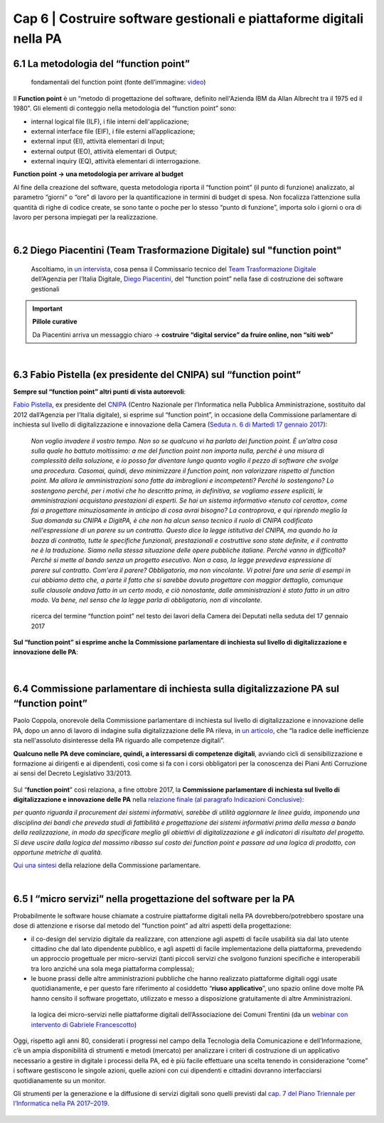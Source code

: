 ******************************************
Cap 6 | Costruire software gestionali e piattaforme digitali nella PA
******************************************


6.1 La metodologia del “function point”
^^^^^^^^^^^^^^^^^^^^^^^^^^^^^^^^^^^^^^^^^^^^^^^^^^^^^^^^^^^^^^^^^^^^

.. figure:: imgrel/functionpoint.png
   :alt: function point
   
   fondamentali del function point (fonte dell’immagine: `video <https://www.youtube.com/watch?v=N2-9GC7__P8>`_)
   
Il **Function point** è un “metodo di progettazione del software, definito nell'Azienda IBM da Allan Albrecht tra il 1975 ed il 1980”. Gli elementi di conteggio nella metodologia del “function point” sono:

- internal logical file (ILF), i file interni dell'applicazione;

- external interface file (EIF), i file esterni all’applicazione;

- external input (EI), attività elementari di Input;

- external output (EO), attività elementari di Output;

- external inquiry (EQ), attività elementari di interrogazione.

**Function point → una metodologia per arrivare al budget**

Al fine della creazione del software, questa metodologia riporta il “function point” (il punto di funzione) analizzato, al parametro “giorni” o “ore” di lavoro per la quantificazione in termini di budget di spesa. Non focalizza l’attenzione sulla quantità di righe di codice create, se sono tante o poche per lo stesso “punto di funzione”, importa solo i giorni o ora di lavoro per persona impiegati per la realizzazione.

|

6.2 Diego Piacentini (Team Trasformazione Digitale) sul "function point"
^^^^^^^^^^^^^^^^^^^^^^^^^^^^^^^^^^^^^^^^^^^^^^^^^^^^^^^^^^^^^^^^^^^^

.. figure:: imgrel/piacentini.PNG
   :alt: piacentini
   
   Ascoltiamo, in `un intervista <https://youtu.be/8j9U54m5Shk?t=1727>`_, cosa pensa il Commissario tecnico del `Team Trasformazione Digitale <https://teamdigitale.governo.it/>`_ dell’Agenzia per l’Italia Digitale, `Diego Piacentini <https://teamdigitale.governo.it/it/people/1-profile.htm>`_, del “function point”  nella fase di costruzione dei software gestionali


.. important:: 
   **Pillole curative**
   
   Da Piacentini arriva un messaggio chiaro → **costruire “digital service” da fruire online, non “siti web”**
   
|

6.3 Fabio Pistella (ex presidente del CNIPA) sul “function point”
^^^^^^^^^^^^^^^^^^^^^^^^^^^^^^^^^^^^^^^^^^^^^^^^^^^^^^^^^^^^^^^^^^^^

**Sempre sul “function point” altri punti di vista autorevoli**:

`Fabio Pistella <https://www.linkedin.com/in/fabio-pistella-846457ba/>`_, ex presidente del `CNIPA <https://it.wikipedia.org/wiki/DigitPA>`_ (Centro Nazionale per l’Informatica nella Pubblica Amministrazione, sostituito dal 2012 dall’Agenzia per l’Italia digitale), si esprime sul “function point”, in occasione della Commissione parlamentare di inchiesta sul livello di digitalizzazione e innovazione della Camera (`Seduta n. 6 di Martedì 17 gennaio 2017 <http://documenti.camera.it/leg17/resoconti/commissioni/stenografici/html/73/audiz2/audizione/2017/01/17/indice_stenografico.0006.html>`_):

   *Non voglio invadere il vostro tempo. Non so se qualcuno vi ha parlato dei function point. È un'altra cosa sulla quale ho battuto moltissimo: a me del function point non importa nulla, perché è una misura di complessità della soluzione, e io posso far diventare lungo quanto voglio il pezzo di software che svolge una procedura. Casomai, quindi, devo minimizzare il function point, non valorizzare rispetto al function point. Ma allora le amministrazioni sono fatte da imbroglioni e incompetenti? Perché lo sostengono? Lo sostengono perché, per i motivi che ho descritto prima, in definitiva, se vogliamo essere espliciti, le amministrazioni acquistano prestazioni di esperti. Se hai un sistema informativo «tenuto col cerotto», come fai a progettare minuziosamente in anticipo di cosa avrai bisogno? La controprova, e qui riprendo meglio la Sua domanda su CNIPA e DigitPA, è che non ha alcun senso tecnico il ruolo di CNIPA codificato nell'espressione di un parere su un contratto. Questo dice la legge istitutiva del CNIPA, ma quando ho la bozza di contratto, tutte le specifiche funzionali, prestazionali e costruttive sono state definite, e il contratto ne è la traduzione. Siamo nella stessa situazione delle opere pubbliche italiane. Perché vanno in difficoltà? Perché si mette al bando senza un progetto esecutivo. Non a caso, la legge prevedeva espressione di parere sul contratto. Com'era il parere? Obbligatorio, ma non vincolante. Vi potrei fare una serie di esempi in cui abbiamo detto che, a parte il fatto che si sarebbe dovuto progettare con maggior dettaglio, comunque sulle clausole andava fatto in un certo modo, e ciò nonostante, dalle amministrazioni è stato fatto in un altro modo. Va bene, nel senso che la legge parla di obbligatorio, non di vincolante*.


.. figure:: imgrel/pistella.png
   :alt: Pistella
   
   ricerca del termine “function point” nel testo dei lavori della Camera dei Deputati nella seduta del 17 gennaio 2017
   
**Sul “function point” si esprime anche la Commissione parlamentare di inchiesta sul livello di digitalizzazione e innovazione delle PA**:

.. figure:: imgrel/coppola.png
   :alt: Coppola
   
|

6.4 Commissione parlamentare di inchiesta sulla digitalizzazione PA sul “function point”
^^^^^^^^^^^^^^^^^^^^^^^^^^^^^^^^^^^^^^^^^^^^^^^^^^^^^^^^^^^^^^^^^^^^

Paolo Coppola, onorevole della Commissione parlamentare di inchiesta sul livello di digitalizzazione e innovazione delle PA, dopo un anno di lavoro di indagine sulla digitalizzazione delle PA rileva, in `un articolo <https://www.agendadigitale.eu/cultura-digitale/coppola-la-pa-dello-spreco-digitale-la-nostra-galleria-degli-orrori-rivela-la-vera-causa/>`_, che “la radice delle inefficienze sta nell'assoluto disinteresse della PA riguardo alle competenze digitali”. 

**Qualcuno nelle PA deve cominciare, quindi, a interessarsi di competenze digitali**, avviando cicli di sensibilizzazione e formazione ai dirigenti e ai dipendenti, così come si fa con i corsi obbligatori per la conoscenza dei Piani Anti Corruzione ai sensi del Decreto Legislativo 33/2013.

.. figure:: imgrel/cameradeputati.png
   :alt: camera deputati
   
Sul “**function point**” così relaziona, a fine ottobre 2017, la **Commissione parlamentare di inchiesta sul livello di digitalizzazione e innovazione delle PA** nella `relazione finale (al paragrafo Indicazioni Conclusive) <https://relazione-commissione-digitale.readthedocs.io>`_: 

*per quanto riguarda il procurement dei sistemi informativi, sarebbe di utilità aggiornare le linee guida, imponendo una disciplina dei bandi che preveda studi di fattibilità e progettazione dei sistemi informativi prima della messa a bando della realizzazione, in modo da specificare meglio gli obiettivi di digitalizzazione e gli indicatori di risultato del progetto. Si deve uscire dalla logica del massimo ribasso sul costo dei function point e passare ad una logica di prodotto, con opportune metriche di qualità*. 

`Qui una sintesi <https://medium.com/@cirospat/sintesi-zen-del-report-della-commissione-parlamentare-dinchiesta-sul-livello-di-digitalizzazione-4bc10e081fa4>`_ della relazione della Commissione parlamentare.

|

6.5 I “micro servizi” nella progettazione del software per la PA
^^^^^^^^^^^^^^^^^^^^^^^^^^^^^^^^^^^^^^^^^^^^^^^^^^^^^^^^^^^^^^^^^^^^

Probabilmente le software house chiamate a costruire piattaforme digitali nella PA dovrebbero/potrebbero spostare una dose di attenzione e risorse dal metodo del “function point” ad altri aspetti della progettazione:

- il co-design del servizio digitale da realizzare, con attenzione agli aspetti di facile usabilità sia dal lato utente cittadino che dal lato dipendente pubblico, e agli aspetti di facile implementazione della piattaforma, prevedendo un approccio progettuale per micro-servizi (tanti piccoli servizi che svolgono funzioni specifiche e interoperabili tra loro anziché una sola mega piattaforma complessa);

- le buone prassi delle altre amministrazioni pubbliche che hanno realizzato piattaforme digitali oggi usate quotidianamente, e per questo fare riferimento al cosiddetto “**riuso applicativo**”, uno spazio online dove molte PA hanno censito il software progettato, utilizzato e messo a disposizione gratuitamente di altre Amministrazioni.

.. figure:: imgrel/microservizi.png
   :alt: micro servizi
   
   la logica dei micro-servizi nelle piattaforme digitali dell’Associazione dei Comuni Trentini (da un `webinar con intervento di Gabriele Francescotto <https://drive.google.com/file/d/0B9q5qob_W3NiSVlFRTdEMFNwSmJjekR5aUJBYmgwMGFKbW13/view>`_)

.. nota::
   Pillole curative:
   Software, **non solo “cosa fa” →  ma “come lo fa”** 
   
   Inserire — nella costruzione del software — un focus, oltre al “cosa fa”, anche al “come lo fa”, tenendo sempre in mente come riferimento 1)la semplificazione dei processi e 2)l’esperienza d’uso del software.


Oggi, rispetto agli anni 80, considerati i progressi nel campo della Tecnologia della Comunicazione e dell’Informazione, c’è un ampia disponibilità di strumenti e metodi (mercato) per analizzare i criteri di costruzione di un applicativo necessario a gestire in digitale i processi della PA, ed è più facile effettuare una scelta tenendo in considerazione “come” i software gestiscono le singole azioni, quelle azioni con cui dipendenti e cittadini dovranno interfacciarsi quotidianamente su un monitor.

Gli strumenti per la generazione e la diffusione di servizi digitali sono quelli previsti dal `cap. 7 del Piano Triennale per l’Informatica nella PA 2017–2019 <http://pianotriennale-ict.readthedocs.io/it/latest/doc/07_strumenti-per-la-generazione-e-la-diffusione-di-servizi-digitali.html>`_.

.. figure:: imgrel/it.png
   :alt: it
